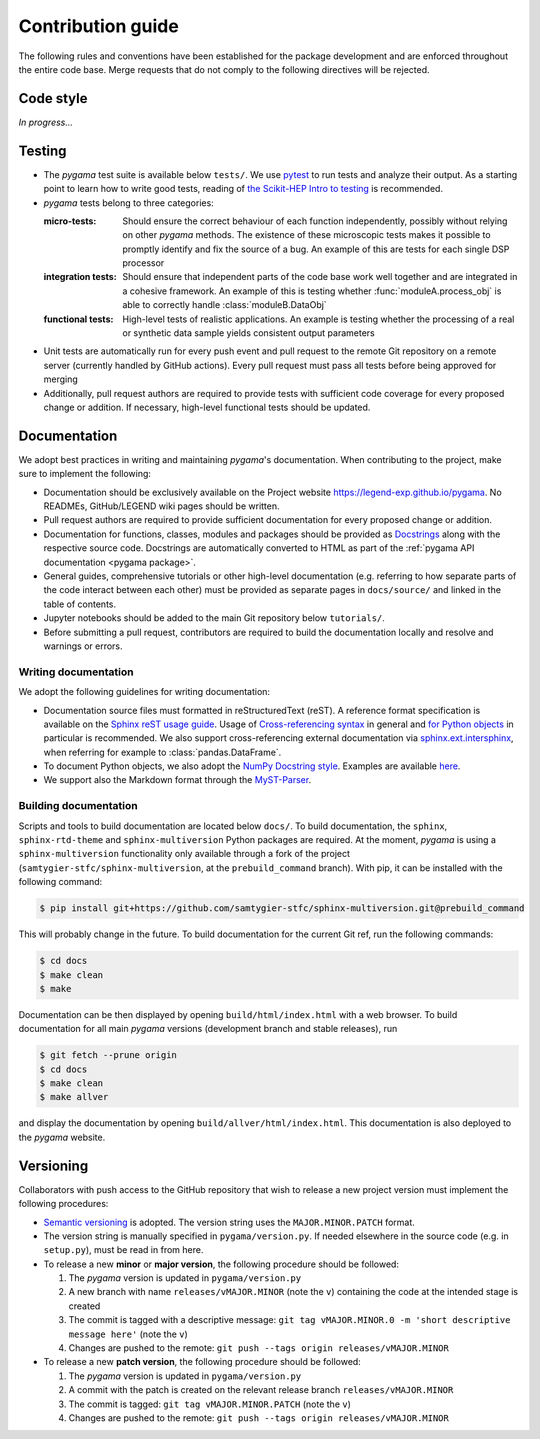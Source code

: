 Contribution guide
==================

The following rules and conventions have been established for the package
development and are enforced throughout the entire code base. Merge requests
that do not comply to the following directives will be rejected.

Code style
----------

*In progress...*

Testing
-------

* The *pygama* test suite is available below ``tests/``. We use `pytest
  <https://docs.pytest.org>`_ to run tests and analyze their output. As
  a starting point to learn how to write good tests, reading of `the
  Scikit-HEP Intro to testing <https://scikit-hep.org/developer/pytest>`_ is
  recommended.
* *pygama* tests belong to three categories:

  :micro-tests: Should ensure the correct behaviour of each function
      independently, possibly without relying on other *pygama* methods. The
      existence of these microscopic tests makes it possible to promptly
      identify and fix the source of a bug. An example of this are tests for
      each single DSP processor

  :integration tests: Should ensure that independent parts of the code base
      work well together and are integrated in a cohesive framework. An example
      of this is testing whether :func:`moduleA.process_obj` is able to
      correctly handle :class:`moduleB.DataObj`

  :functional tests: High-level tests of realistic applications. An example is
      testing whether the processing of a real or synthetic data sample yields
      consistent output parameters

* Unit tests are automatically run for every push event and pull request to the
  remote Git repository on a remote server (currently handled by GitHub
  actions). Every pull request must pass all tests before being approved for
  merging
* Additionally, pull request authors are required to provide tests with
  sufficient code coverage for every proposed change or addition. If necessary,
  high-level functional tests should be updated.

Documentation
-------------

We adopt best practices in writing and maintaining *pygama*'s documentation. When
contributing to the project, make sure to implement the following:

* Documentation should be exclusively available on the Project website
  https://legend-exp.github.io/pygama. No READMEs, GitHub/LEGEND wiki pages
  should be written.
* Pull request authors are required to provide sufficient documentation for
  every proposed change or addition.
* Documentation for functions, classes, modules and packages should be provided
  as `Docstrings <https://peps.python.org/pep-0257>`_ along with the respective
  source code. Docstrings are automatically converted to HTML as part of the
  :ref:`pygama API documentation <pygama package>`.
* General guides, comprehensive tutorials or other high-level documentation
  (e.g. referring to how separate parts of the code interact between each
  other) must be provided as separate pages in ``docs/source/`` and linked in
  the table of contents.
* Jupyter notebooks should be added to the main Git repository below
  ``tutorials/``.
* Before submitting a pull request, contributors are required to build the
  documentation locally and resolve and warnings or errors.

Writing documentation
^^^^^^^^^^^^^^^^^^^^^

We adopt the following guidelines for writing documentation:

* Documentation source files must formatted in reStructuredText (reST). A
  reference format specification is available on the `Sphinx reST usage guide
  <https://www.sphinx-doc.org/en/master/usage/restructuredtext/index.html>`_.
  Usage of `Cross-referencing syntax
  <https://www.sphinx-doc.org/en/master/usage/restructuredtext/roles.html#cross-referencing-syntax>`_
  in general and `for Python objects
  <https://www.sphinx-doc.org/en/master/usage/restructuredtext/domains.html#cross-referencing-python-objects>`_
  in particular is recommended. We also support cross-referencing external
  documentation via `sphinx.ext.intersphinx
  <https://www.sphinx-doc.org/en/master/usage/extensions/intersphinx.html>`_,
  when referring for example to :class:`pandas.DataFrame`.
* To document Python objects, we also adopt the `NumPy Docstring style
  <https://numpydoc.readthedocs.io/en/latest/format.html>`_. Examples are
  available `here
  <https://sphinxcontrib-napoleon.readthedocs.io/en/latest/example_numpy.html>`_.
* We support also the Markdown format through the `MyST-Parser
  <https://myst-parser.readthedocs.io/en/latest/syntax/syntax.html>`_.

Building documentation
^^^^^^^^^^^^^^^^^^^^^^

Scripts and tools to build documentation are located below ``docs/``. To build
documentation, the ``sphinx``, ``sphinx-rtd-theme`` and ``sphinx-multiversion``
Python packages are required. At the moment, *pygama* is using a ``sphinx-multiversion``
functionality only available through a fork of the project
(``samtygier-stfc/sphinx-multiversion``, at the ``prebuild_command`` branch). With pip,
it can be installed with the following command:

.. code-block:: console

    $ pip install git+https://github.com/samtygier-stfc/sphinx-multiversion.git@prebuild_command

This will probably change in the future. To build documentation for the current
Git ref, run the following commands:

.. code-block:: console

    $ cd docs
    $ make clean
    $ make

Documentation can be then displayed by opening ``build/html/index.html`` with a
web browser.  To build documentation for all main *pygama* versions (development
branch and stable releases), run

.. code-block:: console

    $ git fetch --prune origin
    $ cd docs
    $ make clean
    $ make allver

and display the documentation by opening ``build/allver/html/index.html``. This
documentation is also deployed to the *pygama* website.

Versioning
----------

Collaborators with push access to the GitHub repository that wish to release a
new project version must implement the following procedures:

* `Semantic versioning <https://semver.org>`_ is adopted. The version string
  uses the ``MAJOR.MINOR.PATCH`` format.
* The version string is manually specified in ``pygama/version.py``. If needed
  elsewhere in the source code (e.g. in ``setup.py``), must be read in from here.
* To release a new **minor** or **major version**, the following procedure
  should be followed:

  1. The *pygama* version is updated in ``pygama/version.py``
  2. A new branch with name ``releases/vMAJOR.MINOR`` (note the ``v``) containing
     the code at the intended stage is created
  3. The commit is tagged with a descriptive message: ``git tag vMAJOR.MINOR.0
     -m 'short descriptive message here'`` (note the ``v``)
  4. Changes are pushed to the remote: ``git push --tags origin releases/vMAJOR.MINOR``

* To release a new **patch version**, the following procedure should be followed:

  1. The *pygama* version is updated in ``pygama/version.py``
  2. A commit with the patch is created on the relevant release branch
     ``releases/vMAJOR.MINOR``
  3. The commit is tagged: ``git tag vMAJOR.MINOR.PATCH`` (note the ``v``)
  4. Changes are pushed to the remote: ``git push --tags origin releases/vMAJOR.MINOR``
